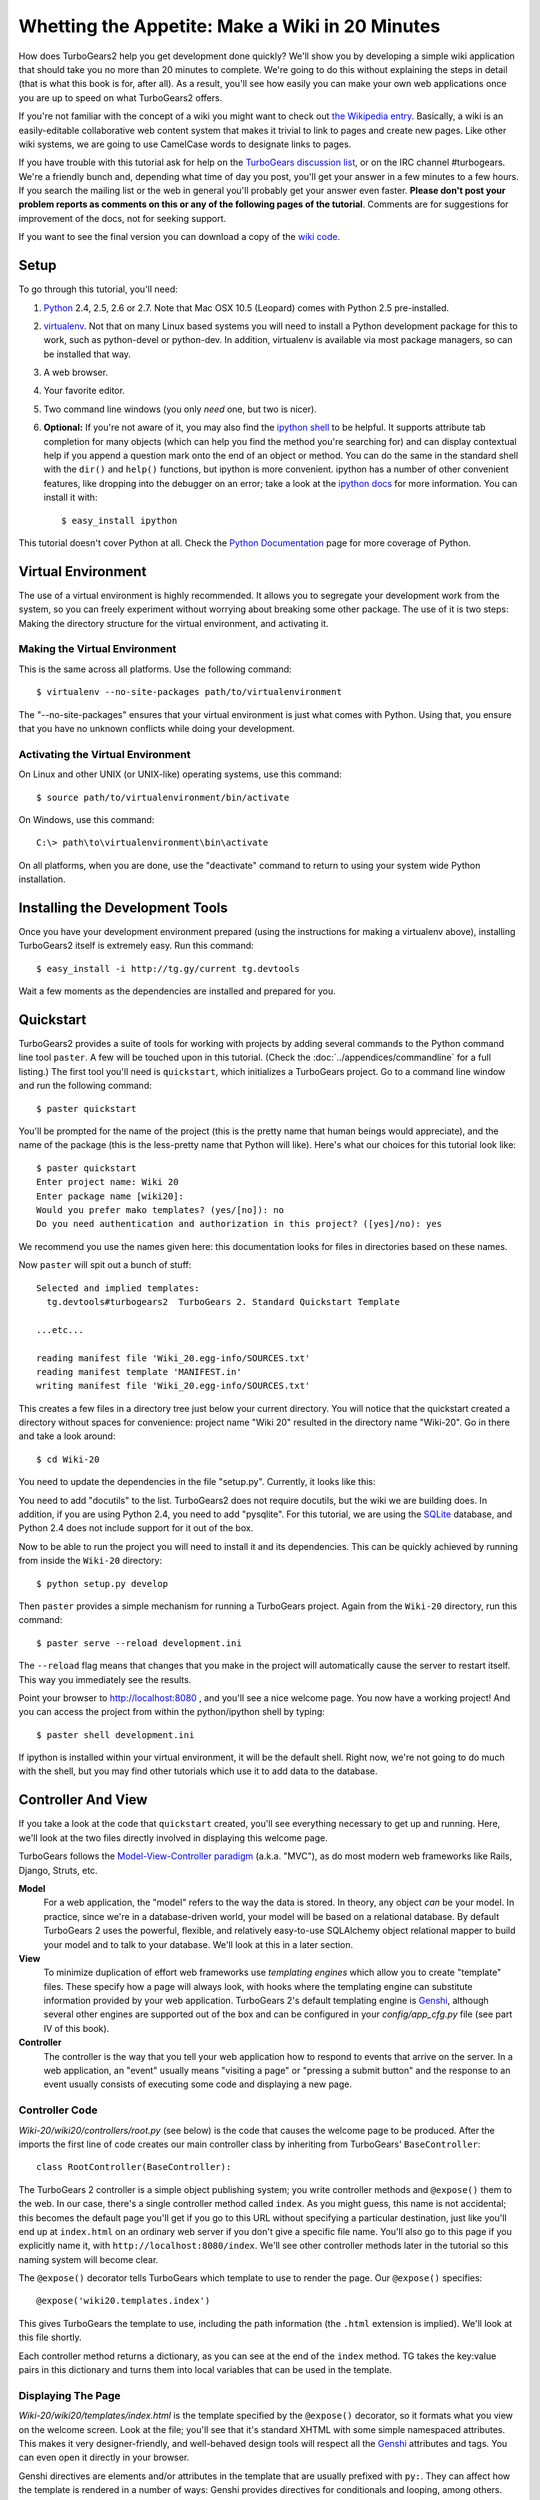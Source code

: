 ================================================
Whetting the Appetite: Make a Wiki in 20 Minutes
================================================

.. archive:: wiki20
   :root: Wiki-20

How does TurboGears2 help you get development done quickly? We'll show
you by developing a simple wiki application that should take you no
more than 20 minutes to complete. We're going to do this without
explaining the steps in detail (that is what this book is for, after
all). As a result, you'll see how easily you can make your own web
applications once you are up to speed on what TurboGears2 offers.

If you're not familiar with the concept of a wiki you might want to
check out `the Wikipedia entry <http://en.wikipedia.org/wiki/Wiki>`_.
Basically, a wiki is an easily-editable collaborative web content
system that makes it trivial to link to pages and create new pages.
Like other wiki systems, we are going to use CamelCase words to
designate links to pages.

If you have trouble with this tutorial ask for help on the `TurboGears
discussion list`_, or on the IRC channel #turbogears.  We're a
friendly bunch and, depending what time of day you post, you'll get
your answer in a few minutes to a few hours. If you search the mailing
list or the web in general you'll probably get your answer even
faster. **Please don't post your problem reports as comments on this
or any of the following pages of the tutorial**. Comments are for
suggestions for improvement of the docs, not for seeking support.

If you want to see the final version you can download a copy of the
`wiki code`_.

Setup
=====

.. highlight:: bash

To go through this tutorial, you'll need:

#.  Python_ 2.4, 2.5, 2.6 or 2.7.  Note that Mac OSX 10.5 (Leopard)
    comes with Python 2.5 pre-installed.

#.  virtualenv_. Not that on many Linux based systems you will need to
    install a Python development package for this to work, such as
    python-devel or python-dev. In addition, virtualenv is available
    via most package managers, so can be installed that way.

#.  A web browser.

#.  Your favorite editor.

#.  Two command line windows
    (you only *need* one, but two is nicer).

#.  **Optional:** If you're not aware of it, you may also find the
    `ipython shell`_ to be helpful. It supports attribute tab completion for
    many objects (which can help you find the method you're searching for)
    and can display contextual help if you append a question mark onto the
    end of an object or method. You can do the same in the standard shell
    with the ``dir()`` and ``help()`` functions, but ipython is more
    convenient. ipython has a number of other convenient features, like
    dropping into the debugger on an error; take a look at the `ipython docs`_
    for more information. You can install it with::

        $ easy_install ipython

This tutorial doesn't cover Python at all. Check the `Python
Documentation`_ page for more coverage of Python.

Virtual Environment
===================

The use of a virtual environment is highly recommended. It allows you
to segregate your development work from the system, so you can freely
experiment without worrying about breaking some other package. The use
of it is two steps: Making the directory structure for the virtual
environment, and activating it.

Making the Virtual Environment
------------------------------

This is the same across all platforms. Use the following command::

     $ virtualenv --no-site-packages path/to/virtualenvironment

The "--no-site-packages" ensures that your virtual environment is just
what comes with Python. Using that, you ensure that you have no
unknown conflicts while doing your development.

Activating the Virtual Environment
----------------------------------

On Linux and other UNIX (or UNIX-like) operating systems, use this
command::

   $ source path/to/virtualenvironment/bin/activate

On Windows, use this command::

   C:\> path\to\virtualenvironment\bin\activate
   
On all platforms, when you are done, use the "deactivate" command to
return to using your system wide Python installation.

Installing the Development Tools
================================

Once you have your development environment prepared (using the
instructions for making a virtualenv above), installing TurboGears2
itself is extremely easy. Run this command::

     $ easy_install -i http://tg.gy/current tg.devtools

Wait a few moments as the dependencies are installed and prepared for
you.

Quickstart
==========

TurboGears2 provides a suite of tools for working with projects by
adding several commands to the Python command line tool ``paster``. A
few will be touched upon in this tutorial. (Check the
:doc:`../appendices/commandline` for a full listing.) The first tool
you'll need is ``quickstart``, which initializes a TurboGears project.
Go to a command line window and run the following command::

    $ paster quickstart

You'll be prompted for the name of the project (this is the pretty
name that human beings would appreciate), and the name of the package
(this is the less-pretty name that Python will like).  Here's what our
choices for this tutorial look like::

    $ paster quickstart
    Enter project name: Wiki 20
    Enter package name [wiki20]: 
    Would you prefer mako templates? (yes/[no]): no
    Do you need authentication and authorization in this project? ([yes]/no): yes

    
We recommend you use the names given here: this documentation looks
for files in directories based on these names.

Now ``paster`` will spit out a bunch of stuff::

  Selected and implied templates:
    tg.devtools#turbogears2  TurboGears 2. Standard Quickstart Template

  ...etc...

  reading manifest file 'Wiki_20.egg-info/SOURCES.txt'
  reading manifest template 'MANIFEST.in'
  writing manifest file 'Wiki_20.egg-info/SOURCES.txt'

This creates a few files in a directory tree just below your current
directory.  You will notice that the quickstart created a directory
without spaces for convenience: project name "Wiki 20" resulted in the
directory name "Wiki-20".  Go in there and take a look around::

    $ cd Wiki-20

You need to update the dependencies in the file "setup.py". Currently,
it looks like this:

.. code:: Wiki-20/setup.py
   :revision: a88c887745f6457f8348bac861538665f8496ff5
   :section: setupdeps

You need to add "docutils" to the list. TurboGears2 does not require
docutils, but the wiki we are building does. In addition, if you are
using Python 2.4, you need to add "pysqlite". For this tutorial, we
are using the SQLite_ database, and Python 2.4 does not include
support for it out of the box.

Now to be able to run the project you will need to install it and
its dependencies. This can be quickly achieved by running from
inside the ``Wiki-20`` directory::

    $ python setup.py develop

Then ``paster`` provides a simple mechanism for running a TurboGears
project.  Again from the ``Wiki-20`` directory, run this command::

    $ paster serve --reload development.ini

The ``--reload`` flag means that changes that you make in the project
will automatically cause the server to restart itself. This way you
immediately see the results.

Point your browser to http://localhost:8080 , and you'll see a nice
welcome page. You now have a working project!  And you can access the
project from within the python/ipython shell by typing::

    $ paster shell development.ini

If ipython is installed within your virtual environment, it will be the
default shell.  Right now, we're not going to do much with the shell, but
you may find other tutorials which use it to add data to the database.


Controller And View
===================

If you take a look at the code that ``quickstart`` created, you'll see
everything necessary to get up and running. Here, we'll look at the
two files directly involved in displaying this welcome page.

TurboGears follows the `Model-View-Controller paradigm`_
(a.k.a. "MVC"), as do most modern web frameworks like Rails, Django,
Struts, etc.

**Model**
    For a web application, the "model" refers to the way the data is
    stored. In theory, any object *can* be your model. In practice,
    since we're in a database-driven world, your model will be based
    on a relational database. By default TurboGears 2 uses the
    powerful, flexible, and relatively easy-to-use SQLAlchemy object
    relational mapper to build your model and to talk to your
    database. We'll look at this in a later section.

**View**
    To minimize duplication of effort web frameworks use *templating
    engines* which allow you to create "template" files. These specify
    how a page will always look, with hooks where the templating
    engine can substitute information provided by your web
    application.  TurboGears 2's default templating engine is
    `Genshi`_, although several other engines are supported out of the
    box and can be configured in your `config/app_cfg.py` file (see
    part IV of this book).

    .. todo:: add link to part IV when it is written

**Controller**
    The controller is the way that you tell your web application how
    to respond to events that arrive on the server. In a web
    application, an "event" usually means "visiting a page" or
    "pressing a submit button" and the response to an event usually
    consists of executing some code and displaying a new page.

Controller Code
---------------

.. highlight:: python

`Wiki-20/wiki20/controllers/root.py` (see below) is the code that
causes the welcome page to be produced. After the imports the first
line of code creates our main controller class by inheriting from
TurboGears' ``BaseController``::

    class RootController(BaseController):

The TurboGears 2 controller is a simple object publishing system; you
write controller methods and ``@expose()`` them to the web. In our
case, there's a single controller method called ``index``. As you
might guess, this name is not accidental; this becomes the default
page you'll get if you go to this URL without specifying a particular
destination, just like you'll end up at ``index.html`` on an ordinary
web server if you don't give a specific file name. You'll also go to
this page if you explicitly name it, with
``http://localhost:8080/index``. We'll see other controller methods
later in the tutorial so this naming system will become clear.

The ``@expose()`` decorator tells TurboGears which template to use to
render the page.  Our ``@expose()`` specifies::

    @expose('wiki20.templates.index')

This gives TurboGears the template to use, including the path
information (the ``.html`` extension is implied). We'll look at this
file shortly.

Each controller method returns a dictionary, as you can see at the end
of the ``index`` method. TG takes the key:value pairs in this
dictionary and turns them into local variables that can be used in the
template.

.. code:: Wiki-20/wiki20/controllers/root.py
   :revision: a88c887745f6457f8348bac861538665f8496ff5


Displaying The Page
-------------------

`Wiki-20/wiki20/templates/index.html` is the template
specified by the ``@expose()`` decorator, so it formats what you view
on the welcome screen. Look at the file; you'll see that it's standard
XHTML with some simple namespaced attributes. This makes it very
designer-friendly, and well-behaved design tools will respect all the
`Genshi`_ attributes and tags.  You can even open it directly in your
browser.

Genshi directives are elements and/or attributes in the template that
are usually prefixed with ``py:``. They can affect how the template is
rendered in a number of ways: Genshi provides directives for
conditionals and looping, among others.  We'll see some simple Genshi
directives in the sections on :ref:`Editing pages <editing_pages>` and
:ref:`Adding views <adding_views>`.


The following is the content of a newly quickstarted TurboGears2 project
at 2.2 release time:

.. code-block:: html+genshi

    <html xmlns="http://www.w3.org/1999/xhtml"
          xmlns:py="http://genshi.edgewall.org/"
          xmlns:xi="http://www.w3.org/2001/XInclude">

      <xi:include href="master.html" />

    <head>
      <title>Welcome to TurboGears 2.2, standing on the shoulders of giants, since 2007</title>
    </head>

    <body>
      <div class="row">
        <div class="span8 hidden-phone hidden-tablet">
          <div class="hero-unit">
            <h1>Welcome to TurboGears 2.2</h1>
            <p>If you see this page it means your installation was successful!</p>
            <p>TurboGears 2 is rapid web application development toolkit designed to make your life easier.</p>
            <p>
              <a class="btn btn-primary btn-large" href="http://www.turbogears.org" target="_blank">
                ${h.icon('book', True)} Learn more
              </a>
            </p>
          </div>
        </div>
        <div class="span4">
          <a class="btn btn-small" href="http://www.turbogears.org/2.2/docs/">${h.icon('book')} TG2 Documents</a>
          <span class="label label-success">new</span>
          Read the Getting Started section<br/>
          <br/>
          <a class="btn btn-small" href="http://www.turbogears.org/book/">${h.icon('book')} TG2 Book</a>
          Work in progress TurboGears2 book<br/>
          <br/>
          <a class="btn btn-small" href="http://groups.google.com/group/turbogears">${h.icon('comment')} Join the Mail List</a>
          for general TG use/topics
        </div>
      </div>

      <div class="row">
        <div class="span4">
          <h3>Code your data model</h3>
          <p> Design your data <code>model</code>, Create the database, and Add some bootstrap data.</p>
        </div>
        <div class="span4">
          <h3>Design your URL architecture</h3>
          <p> Decide your URLs, Program your <code>controller</code> methods, Design your
            <code>templates</code>, and place some static files (CSS and/or Javascript). </p>
        </div>
        <div class="span4">
          <h3>Distribute your app</h3>
          <p> Test your source, Generate project documents, Build a distribution.</p>
        </div>
      </div>

      <div class="notice"> Thank you for choosing TurboGears.</div>
    </body>
    </html>


Wiki Model and Database
=======================

``quickstart`` produced a directory for our model in
`Wiki-20/wiki20/model/`. This directory contains an `__init__.py`
file, which makes that directory name into a python module (so you can
use ``import model``).

Since a wiki is basically a linked collection of pages, we'll define a
``Page`` class as the name of our model. Create a new file called
`page.py` in the ``Wiki-20/wiki20/model/`` directory:

.. code:: Wiki-20/wiki20/model/page.py
   :revision: 5a429eb6c366afe80a21523b7bf334f2b57e588e


In order to easily use our model within the application, modify the
`Wiki-20/wiki20/model/__init__.py` file to add ``Page`` to the
module. Add the following line *at the end of the file*:.

.. code-block:: python

    from wiki20.model.page import Page

.. warning::

    It's very important that this line is at the end because
    ``Page`` requires the rest of the model to be initialized
    before it can be imported:

Let's investigate our model a little more.  The ``metadata`` object is
automatically created by the ``paste`` command inside the
``__init__.py`` file. It's a "single point of truth" that keeps all
the information necessary to connect to and use the database. It
includes the location of the database, connection information and the
tables that are in that database. When you pass the metadata object to
the various objects in your project they initialize themselves using
that metadata.

In this case, the metadata object configures itself using the
`development.ini` file, which we'll look at in the next
section.

The SQLAlchemy ``DeclarativeBase`` object defines what a single Python
object looks like in the database, and adds any necessary constraints
(so, for example, even if your database doesn't enforce uniqueness,
SQLAlchemy will attempt to do so). It provides the metadata object
mentioned above, and makes it very easy to define mappings from
objects to tables in your database.

An object defined using the DeclarativeBase has a set of class level
variables (instead of instance level) which define the columns. As you
can see, ``Column`` objects are defined in the same way that you
define them within a database: name, type, and constraints.

Note that it's also possible to start with an existing database, but
that's a more advanced topic that we won't cover in this tutorial.  If you
would like more information on how to do that, check out sqlautocode.

.. todo:: add internal links to sqlautocode when ready.

Database Configuration
----------------------

By default, projects created with ``quickstart`` are configured to use
a very simple SQLite database (however, TurboGears 2 supports most
popular databases). This configuration is controlled by the
`development.ini` file in the root directory (`Wiki-20`, for our
project).

Search down until you find the ``[app:main]`` section in
`development.ini`, and then look for ``sqlalchemy.url``. You should
see this::

    sqlalchemy.url = sqlite:///%(here)s/devdata.db

Turbogears will automatically replace the ``%(here)s`` variable with
the parent directory of this file, so for our example it will produce
``sqlite:///Wiki-20/devdata.db``. You won't see the `devdata.db` file
now because we haven't yet initialized the database.


Initializing The Tables
-----------------------

Before you can use your database, you need to initialize it and add
some data.  There's built in support for this in TurboGears using
``paster setup-app``.  The quickstart template gives you a basic 
template database setup inside the ``websetup/boostrap.py`` file
which by default creates two users, one manager group and one
manage permission:

.. highlight:: python

We need to update the file to create our `FrontPage` data just before
the ``DBSession.flush()`` command by adding::

    page = model.Page("FrontPage", "initial data")
    model.DBSession.add(page)

The resulting boostrap file will look like:

.. code:: Wiki-20/wiki20/websetup/bootstrap.py


If you're familiar with SQLAlchemy this should look pretty standard to
you.  One thing to note is that we use::

    transaction.commit()

Where you're used to seeing ``DBSession.commit()`` we use
``transaction.commit()``.  This calls the transaction manager which
helps us to support cross database transactions, as well as
transactions in non relational databases, but ultimately in the case
of SQLAlchemy it calls ``DBSession.commit()`` just like you might if
you were doing it directly.

Now run the ``paster setup-app`` command:

.. code-block:: bash

    $ paster setup-app development.ini

You'll see output, but you should not see error messages. At this
point your database is created and has some initial data in it, which
you can verify by looking at ``Wiki-20/devdata.db``. The file should
exist and have a nonzero size.

That takes care of the "M" in MVC.  Next is the "C": controllers.


Adding Controllers
==================

.. highlight:: python

Controllers are the code that figures out which page to display, what
data to grab from the model, how to process it, and finally hands off
that processed data to a template.

``quickstart`` has already created some basic controller code for us
at `Wiki-20/wiki20/controllers/root.py`.  Here's what it looks like
now:

.. code:: Wiki-20/wiki20/controllers/root.py
   :revision: a88c887745f6457f8348bac861538665f8496ff5

First, we must import the ``Page`` class from our model. At the end of
the ``import`` block, add this line::

    from wiki20.model.page import Page

Now we will change the template used to present the data, by changing
the ``@expose('wiki20.templates.index')`` line to::

    @expose('wiki20.templates.page')

This requires us to create a new template named `page.html` in the
`wiki20/templates` directory; we'll do this in the next section.

Now we must specify which page we want to see.  To do this, add a
parameter to the ``index()`` method. Change the line after the
``@expose`` decorator to::

    def index(self, pagename="FrontPage"):

This tells the ``index()`` method to accept a parameter called
``pagename``, with a default value of ``"FrontPage"``.

Now let's get that page from our data model.  Put this line in the
body of ``index``::

    page = DBSession.query(Page).filter_by(pagename=pagename).one()

This line asks the SQLAlchemy database session object to run a query
for records with a ``pagename`` column equal to the value of the
``pagename`` parameter passed to our controller method.  The
``.one()`` method assures that there is only one returned result;
normally a ``.query`` call returns a list of matching objects. We only
want one page, so we use ``.one()``.

Finally, we need to return a dictionary containing the ``page`` we
just looked up.  When we say::

   return dict(wikipage=page)

The returned ``dict`` will create a template variable called
``wikipage`` that will evaluate to the ``page`` object that we looked
it up.

Here's the whole file after incorporating the above modifications:

.. code:: Wiki-20/wiki20/controllers/root.py
   :revision: 133a5a52b778c916cc4441deb44ab99e08e89e46
   
Now our ``index()`` method fetches a record from the database
(creating an instance of our mapped ``Page`` class along the way), and
returns it to the template within a dictionary.

.. _adding_views:

Adding Views (Templates)
========================

.. highlight:: html

``quickstart`` also created some templates for us in the
`Wiki-20/wiki20/templates` directory: `master.html` and `index.html`.
Back in our simple controller, we used ``@expose()`` to hand off a
dictionary of data to a template called ``'wiki20.templates.index'``,
which corresponds to `Wiki-20/wiki20/templates/index.html`.

Take a look at the following line in `index.html`::

    <xi:include href="master.html" />

This tells the ``index`` template to *include* the ``master``
template.  Using includes lets you easily maintain a cohesive look and
feel throughout your site by having each page include a common master
template.

Copy the contents of `index.html` into a new file called `page.html`.
Now modify it for our purposes:

.. code:: Wiki-20/wiki20/templates/page.html
   :revision: e610faabe4758844256dcc946258ad89badf7905
   
This is a basic XHTML page with three substitutions:

1.  In the ``<title>`` tag, we substitute the name of the page, using
    the ``pagename`` value of ``page``.  (Remember, ``wikipage`` is an
    instance of our mapped ``Page`` class, which was passed in a
    dictionary by our controller.)

2.  In the second ``<div>`` element, we substitute the page name again
    with Genshi's ``py:replace``:

    .. code:: Wiki-20/wiki20/templates/page.html
       :revision: e610faabe4758844256dcc946258ad89badf7905
       :section: PageName
   
3.  In the third ``<div>``, we put in the contents of our``wikipage``:

    .. code:: Wiki-20/wiki20/templates/page.html
       :revision: e610faabe4758844256dcc946258ad89badf7905
       :section: PageContent

When you refresh the output web page you should see "initial data"
displayed on the page.

.. note:: py.replace_ replaces the *entire tag* (including start and
  end tags) with the value of the variable provided.

   .. _py.replace: http://genshi.edgewall.org/wiki/Documentation/xml-templates.html#id8

.. admonition:: For the curious...

   Do you wonder what those html comments like ##{B:PageContent} are?
   They do not matter for this tutorial and are only to help the
   documentation (you're soaking in it!) isolate certain lines of code
   to display, like above.

.. _editing_pages:

Editing pages
=============

One of the fundamental features of a wiki is the ability to edit the
page just by clicking "Edit This Page," so we'll create a template for
editing. First, make a copy of `page.html`:

.. code-block:: bash

    cd wiki20/templates
    cp page.html edit.html

We need to replace the content with an editing form and ensure people
know this is an editing page. Here are the changes for ``edit.html``.

.. highlight:: html

#. Change the title in the header to reflect that we are editing the
   page:

   .. code:: Wiki-20/wiki20/templates/edit.html
      :revision: 64df312db3002afd53b04d62319e57d7356ee4c9
      :section: Head

#. Change the div that displays the page:

    .. code:: Wiki-20/wiki20/templates/page.html
       :revision: e610faabe4758844256dcc946258ad89badf7905
       :section: PageContent

   with a div that contains a standard HTML form:

   .. code:: Wiki-20/wiki20/templates/edit.html
      :revision: 64df312db3002afd53b04d62319e57d7356ee4c9
      :section: Form

.. highlight:: python

Now that we have our view, we need to update our controller in order
to display the form and handle the form submission. For displaying the
form, we'll add an ``edit`` method to our controller in
`Wiki-20/wiki20/controllers/root.py`. The new `root.py` file looks
like this:

.. code:: Wiki-20/wiki20/controllers/root.py
   :revision: 66831c2877f1bdfb357018be2eaeb3ba83d96387

For now, the new method is identical to the ``index`` method; the only
difference is that the resulting dictionary is handed to the ``edit``
template. To see it work, go to
http://localhost:8080/edit/FrontPage . However, this only works because
FrontPage already exists in our database; if you try to edit a new
page with a different name it will fail, which we'll fix in a later
section.

Don't click that save button yet! We still need to write that method.

Saving Our Edits
================

When we displayed our wiki's edit form in the last section, the form's
``action`` was ``/save``.  So, we need to make a method called
``save`` in the Root class of our controller.

However, we're also going to make another important change. Our
``index`` method is *only* called when you either go to ``/`` or
``/index``. If you change the ``index`` method to the special method
``_default``, then ``_default`` will be automatically called whenever
nothing else matches. ``_default`` will take the rest of the URL and
turn it into positional parameters. This will cause the wiki to become
the default when possible.

Here's our new version of `root.py` which includes both ``default``
and ``save``:

.. code:: Wiki-20/wiki20/controllers/root.py
   :revision: 39410f7744de3ac88391d26f1ff3797e8a9dc6b3

Unlike the previous methods we've made, ``save`` just uses a plain
``@expose()`` without any template specified. That's because we're
only redirecting the user back to the viewing page.

Although the ``page.data = data`` statement tells SQLAlchemy that you
intend to store the page data in the database, nothing happens until
the ``DBSession.flush()`` method is called. This is commonly referred
to as the "unit of work" pattern, and it's an important structure for
database developers because it allows SQLAlchemy to combine many
operations into a single database update (or a minimized number of
updates if some changes depend upon earlier changes) and thus be much
more efficient in the database resources used.

SQLAlchemy also provides a ``DBSession.commit()`` method which flushes
and commits any changes you've made in a transaction.  TurboGears 2
provides a flexible transaction management system that automates this
process wrapping each web request in its own transaction and
automatically rolling back that transaction if you get a python
exception, or return an HTTP error code as your response.

You don't have to do anything to use this transaction management
system, it should just work. So, you can now make changes and save the
page we were editing, just like a real wiki.

What About WikiWords?
=====================

Our wiki doesn't yet have a way to link pages. A typical wiki will
automatically create links for *WikiWords* when it finds them
(WikiWords have also been described as WordsSmashedTogether). This
sounds like a job for a regular expression.

Here's the new version of `root.py`, which will be explained
afterwards:

.. code:: Wiki-20/wiki20/controllers/root.py
   :revision: 3d7f5ceea10e87e510f97f78bb870275293a1d1d

We need some additional imports, including ``re`` for regular
expressions and a method called ``publish_parts`` from ``docutils``.

A WikiWord is a word that starts with an uppercase letter, has a
collection of lowercase letters and numbers followed by another
uppercase letter and more letters and numbers. The ``wikiwords``
regular expression describes a WikiWord.

In ``_default``, the new lines begin with the use of ``publish_parts``,
which is a utility that takes string input and returns a dictionary of
document parts after performing conversions; in our case, the
conversion is from Restructured Text to HTML.  The input
(``page.data``) is in Restructured Text format, and the output format
(specified by ``writer_name="html"``) is in HTML. Selecting the
``fragment`` part produces the document without the document title,
subtitle, docinfo, header, and footer.

You can configure TurboGears so that it doesn't live at the root of a
site, so you can combine multiple TurboGears apps on a single
server. Using ``tg.url()`` creates relative links, so that your links
will continue to work regardless of how many apps you're running.

The next line rewrites the ``content`` by finding any WikiWords and
substituting hyperlinks for those WikiWords. That way when you click
on a WikiWord, it will take you to that page. The ``r'string'`` means
'raw string', one that turns off escaping, which is mostly used in
regular expression strings to prevent you from having to double escape
slashes. The substitution may look a bit weird, but is more
understandable if you recognize that the ``%s`` gets substituted with
``root``, then the substitution is done which replaces the ``\1`` with
the string matching the regex.

Note that ``_default()`` is now returning a ``dict`` containing an
additional key-value pair: ``content=content``. This will not break
``wiki20.templates.page`` because that page is only looking for
``page`` in the dictionary, however if we want to do something
interesting with the new key-value pair we'll need to edit
``wiki20.templates.page``:

.. code:: Wiki-20/wiki20/templates/page.html
   :revision: 3d7f5ceea10e87e510f97f78bb870275293a1d1d
   :language: html

Since ``content`` comes through as XML, we can strip it off using the
``XML()`` function to produce plain text (try removing the function
call to see what happens).

To test the new version of the system, edit the data in your front
page to include a WikiWord. When the page is displayed, you'll see
that it's now a link.  You probably won't be surprised to find that
clicking that link produces an error.


Hey, Where's The Page?
======================

What if a Wiki page doesn't exist? We'll take a simple approach: if
the page doesn't exist, you get an edit page to use to create it.

In the ``_default`` method, we'll check to see if the page exists. If
it doesn't, we'll redirect to a new ``notfound`` method. We'll add
this method after the ``_default`` method and before the ``edit``
method. Here are the changes we make to the controller:

.. code:: Wiki-20/wiki20/controllers/root.py
   :revision: 2f70ae5753f91724424858e07bcd612c9b696a97

The ``_default`` code changes illustrate the "better to beg forgiveness
than ask permission" pattern which is favored by most Pythonistas --
we first try to get the page and then deal with the exception by
redirecting to a method that will make a new page.

We're also leaking a bit of our model into our controller. For a
larger project, we might create a facade in the model, but here we'll
favor simplicity. Notice that we can use the ``redirect()`` to pass
parameters into the destination method.

As for the ``notfound`` method, the first two lines of the method add
a row to the page table. From there, the path is exactly the same it
would be for our ``edit`` method.

With these changes in place, we have a fully functional wiki. Give it
a try!  You should be able to create new pages now.


Adding A Page List
==================

Most wikis have a feature that lets you view an index of the pages. To
add one, we'll start with a new template, `pagelist.html`. We'll copy
`page.html` so that we don't have to write the boilerplate.

.. code-block:: bash

    cd wiki20/templates
    cp page.html pagelist.html

After editing, our `pagelist.html` looks like:

.. code:: Wiki-20/wiki20/templates/pagelist.html
   :revision: 9e9b683642740bc6fc1dfcc45f535829c7881705
   :language: html

The section in bold represents the Genshi code of interest. You can
guess that the ``py:for`` is a python ``for`` loop, modified to fit
into Genshi's XML. It iterates through each of the ``pages`` (which
we'll send in via the controller, using a modification you'll see
next). For each one, ``Page Name Here`` is replaced by ``pagename``,
as is the URL. You can learn more about the `Genshi templating
engine`_ at their site.


We must also modify the controller to implement ``pagelist`` and to
create and pass ``pages`` to our template:

.. code:: Wiki-20/wiki20/controllers/root.py
   :revision: 9e9b683642740bc6fc1dfcc45f535829c7881705
   :language: python

Here, we select all of the ``Page`` objects from the database, and
order them by pagename.

We can also modify `page.html` so that the link to the page list is
available on every page:

.. code:: Wiki-20/wiki20/templates/page.html
   :revision: 9e9b683642740bc6fc1dfcc45f535829c7881705
   :language: html

You can see your pagelist by clicking the link on a page or by going
directly to http://localhost:8080/pagelist .


Further Exploration
===================

Now that you have a working Wiki, there are a number of further places
to explore:

#. You can add JSON support via jQuery

#. You can learn more about the `Genshi templating engine`_.

#. You can learn more about the `SQLAlchemy ORM`_.

.. todo:: Add link to help show how to add jQuery support

If you had any problems with this tutorial, or have ideas on how to
make it better, please let us know on the `mailing list`_! Suggestions
are almost always incorporated.


.. _`mailing list`: http://groups.google.com/group/turbogears
.. _`Genshi templating engine`: http://genshi.edgewall.org/wiki/Documentation/templates.html
.. _`SQLAlchemy ORM`: http://www.sqlalchemy.org/
.. _`wiki code`: ../_static/wiki20.zip
.. _TurboGears discussion list: http://groups.google.com/group/turbogears
.. _Python: http://www.python.org/download/
.. _virtualenv: http://pypi.python.org/pypi/virtualenv
.. _ipython shell: http://ipython.scipy.org/
.. _ipython docs: http://ipython.scipy.org/moin/Documentation
.. _Python Documentation: http://www.python.org/doc
.. _SQLite: http://www.sqlite.org/
.. _Model-View-Controller paradigm: http://en.wikipedia.org/wiki/Model-view-controller
.. _plugins available: http://www.turbogears.org/cogbin/
.. _Genshi: http://genshi.edgewall.org/wiki/Documentation/xml-templates.html
